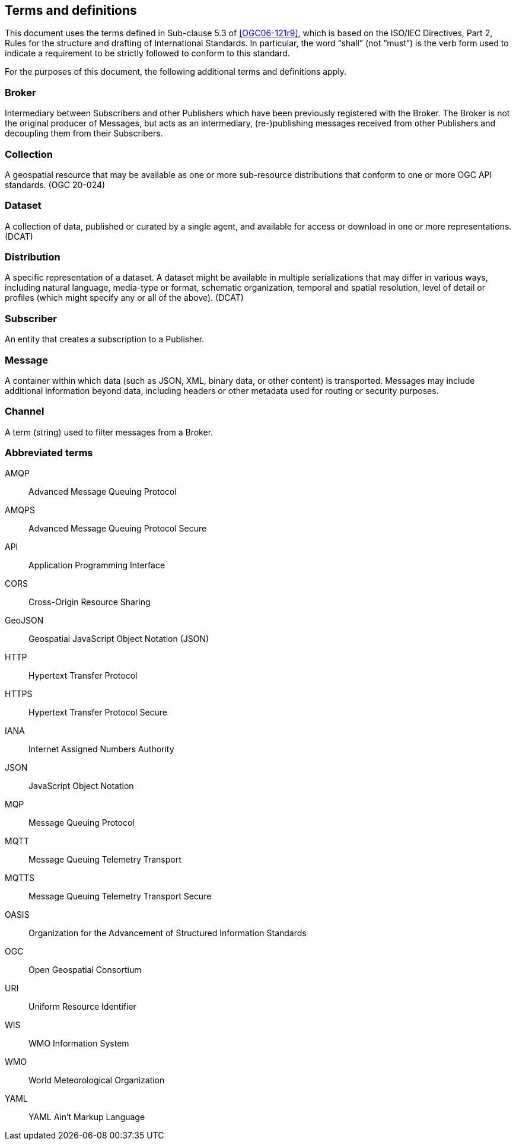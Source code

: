 == Terms and definitions

This document uses the terms defined in Sub-clause 5.3 of <<OGC06-121r9>>, which is based on the ISO/IEC Directives, Part 2, Rules for the structure and drafting of International Standards. In particular, the word "`shall`" (not "`must`") is the verb form used to indicate a requirement to be strictly followed to conform to this standard.

For the purposes of this document, the following additional terms and definitions apply.

=== Broker
Intermediary between Subscribers and other Publishers which have been previously registered with the Broker. The Broker is not the original producer of Messages, but acts as an intermediary, (re-)publishing messages received from other Publishers and decoupling them from their Subscribers.

=== Collection
A geospatial resource that may be available as one or more sub-resource distributions that conform to one or more OGC API standards. (OGC 20-024)

=== Dataset
A collection of data, published or curated by a single agent, and available for access or download in one or more representations. (DCAT)

=== Distribution
A specific representation of a dataset. A dataset might be available in multiple serializations that may differ in various ways, including natural language, media-type or format, schematic organization, temporal and spatial resolution, level of detail or profiles (which might specify any or all of the above). (DCAT)

=== Subscriber
An entity that creates a subscription to a Publisher.

=== Message
A container within which data (such as JSON, XML, binary data, or other content) is transported. Messages may include additional information beyond data, including headers or other metadata used for routing or security purposes.

=== Channel
A term (string) used to filter messages from a Broker.

=== Abbreviated terms
AMQP::
  Advanced Message Queuing Protocol
AMQPS::
  Advanced Message Queuing Protocol Secure
API::
  Application Programming Interface
CORS::
  Cross-Origin Resource Sharing
GeoJSON::
   Geospatial JavaScript Object Notation (JSON)
HTTP::
  Hypertext Transfer Protocol
HTTPS::
  Hypertext Transfer Protocol Secure
IANA::
  Internet Assigned Numbers Authority
JSON::
  JavaScript Object Notation
MQP::
  Message Queuing Protocol
MQTT::
  Message Queuing Telemetry Transport 
MQTTS::
  Message Queuing Telemetry Transport Secure
OASIS::
  Organization for the Advancement of Structured Information Standards 
OGC::
  Open Geospatial Consortium
URI::
  Uniform Resource Identifier
WIS::
  WMO Information System
WMO::
  World Meteorological Organization
YAML::
  YAML Ain't Markup Language

